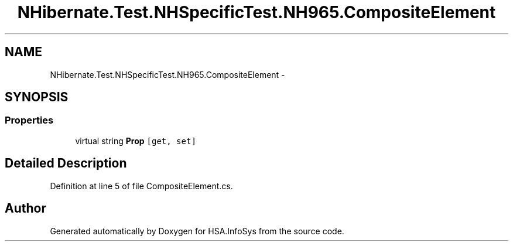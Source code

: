 .TH "NHibernate.Test.NHSpecificTest.NH965.CompositeElement" 3 "Fri Jul 5 2013" "Version 1.0" "HSA.InfoSys" \" -*- nroff -*-
.ad l
.nh
.SH NAME
NHibernate.Test.NHSpecificTest.NH965.CompositeElement \- 
.SH SYNOPSIS
.br
.PP
.SS "Properties"

.in +1c
.ti -1c
.RI "virtual string \fBProp\fP\fC [get, set]\fP"
.br
.in -1c
.SH "Detailed Description"
.PP 
Definition at line 5 of file CompositeElement\&.cs\&.

.SH "Author"
.PP 
Generated automatically by Doxygen for HSA\&.InfoSys from the source code\&.
